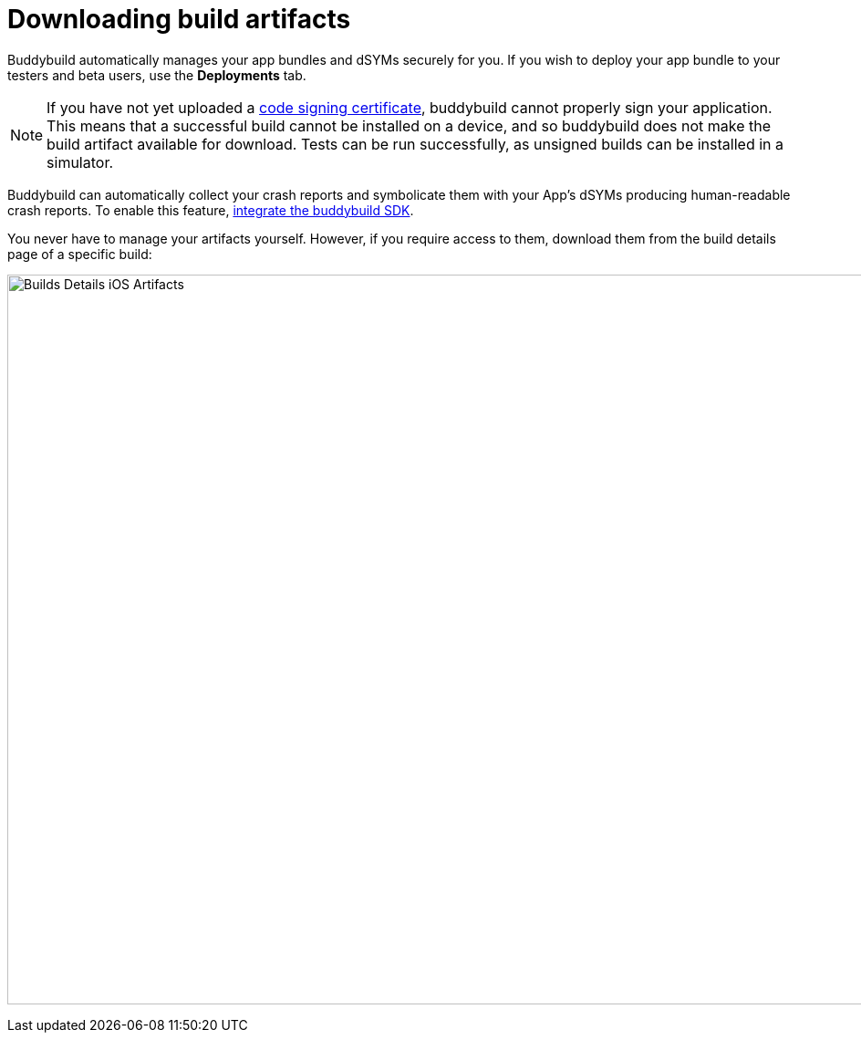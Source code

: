 = Downloading build artifacts

Buddybuild automatically manages your app bundles and dSYMs securely for
you. If you wish to deploy your app bundle to your testers and beta
users, use the **Deployments** tab.

[NOTE]
If you have not yet uploaded a
link:http://localhost/~ewan/docs2/deployments/ios/code_signing/index.html[code
signing certificate], buddybuild cannot properly sign your application.
This means that a successful build cannot be installed on a device, and
so buddybuild does not make the build artifact available for download.
Tests can be run successfully, as unsigned builds can be installed in a
simulator.

Buddybuild can automatically collect your crash reports and symbolicate
them with your App's dSYMs producing human-readable crash reports. To
enable this feature, link:../quickstart/ios/integrate_sdk.adoc[integrate
the buddybuild SDK].

You never have to manage your artifacts yourself. However, if you
require access to them, download them from the build details page of a
specific build:

image:img/Builds---Details---iOS-Artifacts.png[,1500,800]
